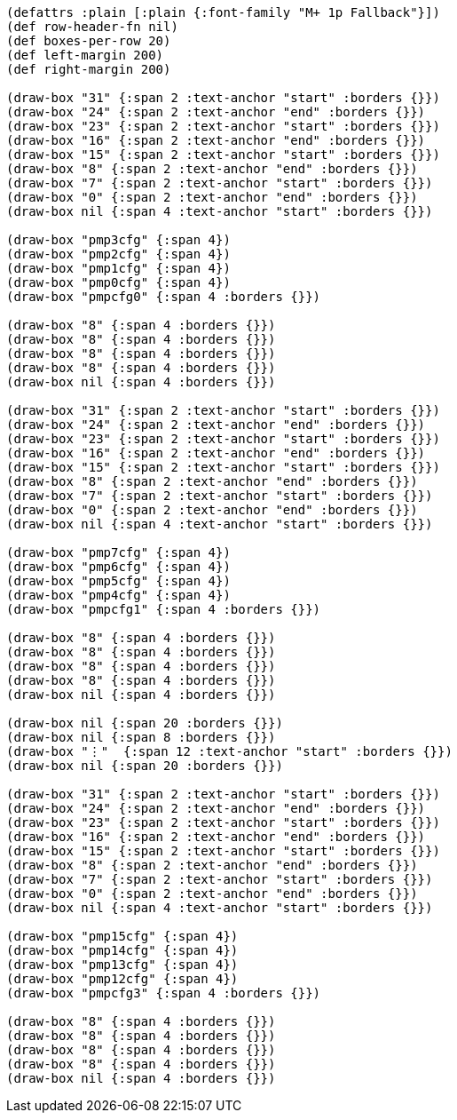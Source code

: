 [bytefield]
----
(defattrs :plain [:plain {:font-family "M+ 1p Fallback"}])
(def row-header-fn nil)
(def boxes-per-row 20)
(def left-margin 200)
(def right-margin 200)

(draw-box "31" {:span 2 :text-anchor "start" :borders {}})
(draw-box "24" {:span 2 :text-anchor "end" :borders {}})
(draw-box "23" {:span 2 :text-anchor "start" :borders {}})
(draw-box "16" {:span 2 :text-anchor "end" :borders {}})
(draw-box "15" {:span 2 :text-anchor "start" :borders {}})
(draw-box "8" {:span 2 :text-anchor "end" :borders {}})
(draw-box "7" {:span 2 :text-anchor "start" :borders {}})
(draw-box "0" {:span 2 :text-anchor "end" :borders {}})
(draw-box nil {:span 4 :text-anchor "start" :borders {}})

(draw-box "pmp3cfg" {:span 4})
(draw-box "pmp2cfg" {:span 4})
(draw-box "pmp1cfg" {:span 4})
(draw-box "pmp0cfg" {:span 4})
(draw-box "pmpcfg0" {:span 4 :borders {}})

(draw-box "8" {:span 4 :borders {}})
(draw-box "8" {:span 4 :borders {}})
(draw-box "8" {:span 4 :borders {}})
(draw-box "8" {:span 4 :borders {}})
(draw-box nil {:span 4 :borders {}})

(draw-box "31" {:span 2 :text-anchor "start" :borders {}})
(draw-box "24" {:span 2 :text-anchor "end" :borders {}})
(draw-box "23" {:span 2 :text-anchor "start" :borders {}})
(draw-box "16" {:span 2 :text-anchor "end" :borders {}})
(draw-box "15" {:span 2 :text-anchor "start" :borders {}})
(draw-box "8" {:span 2 :text-anchor "end" :borders {}})
(draw-box "7" {:span 2 :text-anchor "start" :borders {}})
(draw-box "0" {:span 2 :text-anchor "end" :borders {}})
(draw-box nil {:span 4 :text-anchor "start" :borders {}})

(draw-box "pmp7cfg" {:span 4})
(draw-box "pmp6cfg" {:span 4})
(draw-box "pmp5cfg" {:span 4})
(draw-box "pmp4cfg" {:span 4})
(draw-box "pmpcfg1" {:span 4 :borders {}})

(draw-box "8" {:span 4 :borders {}})
(draw-box "8" {:span 4 :borders {}})
(draw-box "8" {:span 4 :borders {}})
(draw-box "8" {:span 4 :borders {}})
(draw-box nil {:span 4 :borders {}})

(draw-box nil {:span 20 :borders {}})
(draw-box nil {:span 8 :borders {}})
(draw-box "⋮"  {:span 12 :text-anchor "start" :borders {}})
(draw-box nil {:span 20 :borders {}})

(draw-box "31" {:span 2 :text-anchor "start" :borders {}})
(draw-box "24" {:span 2 :text-anchor "end" :borders {}})
(draw-box "23" {:span 2 :text-anchor "start" :borders {}})
(draw-box "16" {:span 2 :text-anchor "end" :borders {}})
(draw-box "15" {:span 2 :text-anchor "start" :borders {}})
(draw-box "8" {:span 2 :text-anchor "end" :borders {}})
(draw-box "7" {:span 2 :text-anchor "start" :borders {}})
(draw-box "0" {:span 2 :text-anchor "end" :borders {}})
(draw-box nil {:span 4 :text-anchor "start" :borders {}})

(draw-box "pmp15cfg" {:span 4})
(draw-box "pmp14cfg" {:span 4})
(draw-box "pmp13cfg" {:span 4})
(draw-box "pmp12cfg" {:span 4})
(draw-box "pmpcfg3" {:span 4 :borders {}})

(draw-box "8" {:span 4 :borders {}})
(draw-box "8" {:span 4 :borders {}})
(draw-box "8" {:span 4 :borders {}})
(draw-box "8" {:span 4 :borders {}})
(draw-box nil {:span 4 :borders {}})
----
